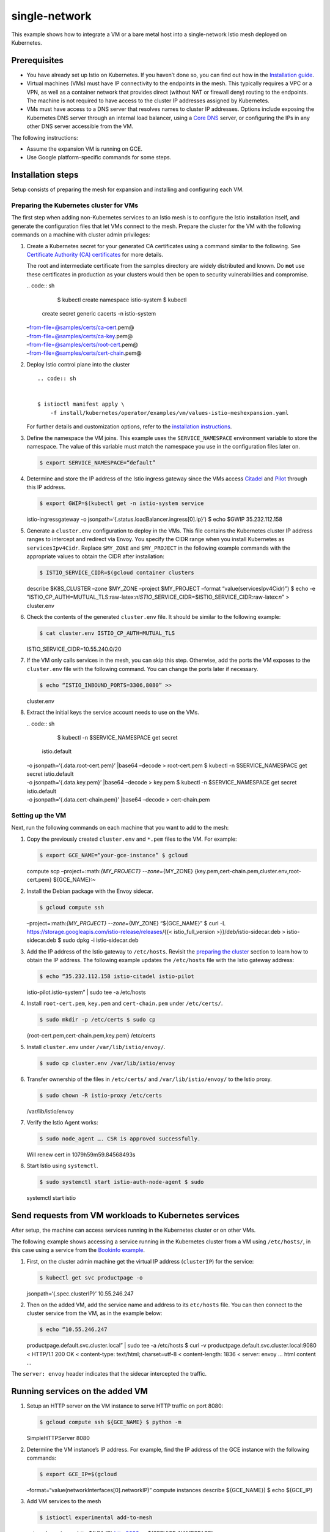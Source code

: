single-network
============================

This example shows how to integrate a VM or a bare metal host into a
single-network Istio mesh deployed on Kubernetes.

Prerequisites
-------------

-  You have already set up Istio on Kubernetes. If you haven’t done so,
   you can find out how in the `Installation
   guide </docs/setup/getting-started/>`_.

-  Virtual machines (VMs) must have IP connectivity to the endpoints in
   the mesh. This typically requires a VPC or a VPN, as well as a
   container network that provides direct (without NAT or firewall deny)
   routing to the endpoints. The machine is not required to have access
   to the cluster IP addresses assigned by Kubernetes.

-  VMs must have access to a DNS server that resolves names to cluster
   IP addresses. Options include exposing the Kubernetes DNS server
   through an internal load balancer, using a `Core
   DNS <https://coredns.io/>`_ server, or configuring the IPs in any
   other DNS server accessible from the VM.

The following instructions:

-  Assume the expansion VM is running on GCE.
-  Use Google platform-specific commands for some steps.

Installation steps
------------------

Setup consists of preparing the mesh for expansion and installing and
configuring each VM.

Preparing the Kubernetes cluster for VMs
~~~~~~~~~~~~~~~~~~~~~~~~~~~~~~~~~~~~~~~~

The first step when adding non-Kubernetes services to an Istio mesh is
to configure the Istio installation itself, and generate the
configuration files that let VMs connect to the mesh. Prepare the
cluster for the VM with the following commands on a machine with cluster
admin privileges:

1. Create a Kubernetes secret for your generated CA certificates using a
   command similar to the following. See `Certificate Authority (CA)
   certificates </docs/tasks/security/citadel-config/plugin-ca-cert/#plugging-in-the-existing-certificate-and-key>`_
   for more details.

   .. warning::

   The root and intermediate certificate from the
   samples directory are widely distributed and known. Do **not** use
   these certificates in production as your clusters would then be open
   to security vulnerabilities and compromise.

   | .. code:: sh

      $ kubectl create namespace istio-system $ kubectl
     create secret generic cacerts -n istio-system
   | –from-file=@samples/certs/ca-cert.pem@
   | –from-file=@samples/certs/ca-key.pem@
   | –from-file=@samples/certs/root-cert.pem@
   | –from-file=@samples/certs/cert-chain.pem@

2. Deploy Istio control plane into the cluster

   ::

       .. code:: sh


       $ istioctl manifest apply \
           -f install/kubernetes/operator/examples/vm/values-istio-meshexpansion.yaml


   For further details and customization options, refer to the
   `installation instructions </docs/setup/install/istioctl/>`_.

3. Define the namespace the VM joins. This example uses the
   ``SERVICE_NAMESPACE`` environment variable to store the namespace.
   The value of this variable must match the namespace you use in the
   configuration files later on.

   .. code:: sh

      $ export SERVICE_NAMESPACE=“default”

4. Determine and store the IP address of the Istio ingress gateway since
   the VMs access `Citadel </docs/concepts/security/>`_ and
   `Pilot </docs/ops/deployment/architecture/#pilot>`_ through this IP
   address.

   .. code:: sh

      $ export GWIP=$(kubectl get -n istio-system service
   istio-ingressgateway -o
   jsonpath=‘{.status.loadBalancer.ingress[0].ip}’) $ echo $GWIP
   35.232.112.158

5. Generate a ``cluster.env`` configuration to deploy in the VMs. This
   file contains the Kubernetes cluster IP address ranges to intercept
   and redirect via Envoy. You specify the CIDR range when you install
   Kubernetes as ``servicesIpv4Cidr``. Replace ``$MY_ZONE`` and
   ``$MY_PROJECT`` in the following example commands with the
   appropriate values to obtain the CIDR after installation:

   .. code:: sh

      $ ISTIO_SERVICE_CIDR=$(gcloud container clusters
   describe $K8S_CLUSTER –zone $MY_ZONE –project $MY_PROJECT –format
   “value(servicesIpv4Cidr)”) $ echo -e
   "ISTIO_CP_AUTH=MUTUAL_TLS:raw-latex:`\nISTIO`\_SERVICE_CIDR=$ISTIO_SERVICE_CIDR:raw-latex:`\n`"
   > cluster.env

6. Check the contents of the generated ``cluster.env`` file. It should
   be similar to the following example:

   .. code:: sh

      $ cat cluster.env ISTIO_CP_AUTH=MUTUAL_TLS
   ISTIO_SERVICE_CIDR=10.55.240.0/20

7. If the VM only calls services in the mesh, you can skip this step.
   Otherwise, add the ports the VM exposes to the ``cluster.env`` file
   with the following command. You can change the ports later if
   necessary.

   .. code:: sh

      $ echo “ISTIO_INBOUND_PORTS=3306,8080” >>
   cluster.env

8. Extract the initial keys the service account needs to use on the VMs.

   | .. code:: sh

      $ kubectl -n $SERVICE_NAMESPACE get secret
     istio.default
   | -o jsonpath=‘{.data.root-cert.pem}’ \|base64 –decode >
     root-cert.pem $ kubectl -n $SERVICE_NAMESPACE get secret
     istio.default
   | -o jsonpath=‘{.data.key.pem}’ \|base64 –decode > key.pem $ kubectl
     -n $SERVICE_NAMESPACE get secret istio.default
   | -o jsonpath=‘{.data.cert-chain.pem}’ \|base64 –decode >
     cert-chain.pem

Setting up the VM
~~~~~~~~~~~~~~~~~

Next, run the following commands on each machine that you want to add to
the mesh:

1. Copy the previously created ``cluster.env`` and ``*.pem`` files to
   the VM. For example:

   .. code:: sh

      $ export GCE_NAME=“your-gce-instance” $ gcloud
   compute scp –project=:math:`{MY_PROJECT} --zone=`\ {MY_ZONE}
   {key.pem,cert-chain.pem,cluster.env,root-cert.pem} ${GCE_NAME}:~

2. Install the Debian package with the Envoy sidecar.

   .. code:: sh

      $ gcloud compute ssh
   –project=:math:`{MY_PROJECT} --zone=`\ {MY_ZONE} “${GCE_NAME}” $ curl
   -L https://storage.googleapis.com/istio-release/releases/{{<
   istio_full_version >}}/deb/istio-sidecar.deb > istio-sidecar.deb $
   sudo dpkg -i istio-sidecar.deb

3. Add the IP address of the Istio gateway to ``/etc/hosts``. Revisit
   the `preparing the
   cluster <#preparing-the-kubernetes-cluster-for-vms>`_ section to
   learn how to obtain the IP address. The following example updates the
   ``/etc/hosts`` file with the Istio gateway address:

   .. code:: sh

      $ echo “35.232.112.158 istio-citadel istio-pilot
   istio-pilot.istio-system” \| sudo tee -a /etc/hosts

4. Install ``root-cert.pem``, ``key.pem`` and ``cert-chain.pem`` under
   ``/etc/certs/``.

   .. code:: sh

      $ sudo mkdir -p /etc/certs $ sudo cp
   {root-cert.pem,cert-chain.pem,key.pem} /etc/certs

5. Install ``cluster.env`` under ``/var/lib/istio/envoy/``.

   .. code:: sh

      $ sudo cp cluster.env /var/lib/istio/envoy

6. Transfer ownership of the files in ``/etc/certs/`` and
   ``/var/lib/istio/envoy/`` to the Istio proxy.

   .. code:: sh

      $ sudo chown -R istio-proxy /etc/certs
   /var/lib/istio/envoy

7. Verify the Istio Agent works:

   .. code:: sh

      $ sudo node_agent …. CSR is approved successfully.
   Will renew cert in 1079h59m59.84568493s

8. Start Istio using ``systemctl``.

   .. code:: sh

      $ sudo systemctl start istio-auth-node-agent $ sudo
   systemctl start istio

Send requests from VM workloads to Kubernetes services
------------------------------------------------------

After setup, the machine can access services running in the Kubernetes
cluster or on other VMs.

The following example shows accessing a service running in the
Kubernetes cluster from a VM using ``/etc/hosts/``, in this case using a
service from the `Bookinfo example </docs/examples/bookinfo/>`_.

1. First, on the cluster admin machine get the virtual IP address
   (``clusterIP``) for the service:

   .. code:: sh

      $ kubectl get svc productpage -o
   jsonpath=‘{.spec.clusterIP}’ 10.55.246.247

2. Then on the added VM, add the service name and address to its
   ``etc/hosts`` file. You can then connect to the cluster service from
   the VM, as in the example below:

   .. code:: sh

      $ echo “10.55.246.247
   productpage.default.svc.cluster.local” \| sudo tee -a /etc/hosts $
   curl -v productpage.default.svc.cluster.local:9080 < HTTP/1.1 200 OK
   < content-type: text/html; charset=utf-8 < content-length: 1836 <
   server: envoy … html content …

The ``server: envoy`` header indicates that the sidecar intercepted the
traffic.

Running services on the added VM
--------------------------------

1. Setup an HTTP server on the VM instance to serve HTTP traffic on port
   8080:

   .. code:: sh

      $ gcloud compute ssh ${GCE_NAME} $ python -m
   SimpleHTTPServer 8080

2. Determine the VM instance’s IP address. For example, find the IP
   address of the GCE instance with the following commands:

   .. code:: sh

      $ export GCE_IP=$(gcloud
   –format=“value(networkInterfaces[0].networkIP)” compute instances
   describe ${GCE_NAME}) $ echo ${GCE_IP}

3. Add VM services to the mesh

   .. code:: sh

      $ istioctl experimental add-to-mesh
   external-service vmhttp ${VM_IP} http:8080 -n ${SERVICE_NAMESPACE}


   .. note::

   Ensure you have added the ``istioctl`` client to your
   path, as described in the `download
   page </docs/setup/getting-started/#download>`_.

4. Deploy a pod running the ``sleep`` service in the Kubernetes cluster,
   and wait until it is ready:

   .. code:: sh

      $ kubectl apply -f @samples/sleep/sleep.yaml@ $
   kubectl get pod NAME READY STATUS RESTARTS AGE sleep-88ddbcfdd-rm42k
   2/2 Running 0 1s …

5. Send a request from the ``sleep`` service on the pod to the VM’s HTTP
   service:

   .. code:: sh

      $ kubectl exec -it sleep-88ddbcfdd-rm42k -c sleep –
   curl vmhttp.${SERVICE_NAMESPACE}.svc.cluster.local:8080

   You should see something similar to the output below.

   {{< text html >}} <!DOCTYPE html PUBLIC “-//W3C//DTD HTML 3.2
   Final//EN”>

   .. raw:: html

      <html>

   .. raw:: html

      <title>

   Directory listing for /

   .. raw:: html

      </title>

   .. raw:: html

      <body>

   .. raw:: html

      <h2>

   Directory listing for /

   .. raw:: html

      </h2>

   .. raw:: html

      <hr>

   .. raw:: html

      <ul>

   .. raw:: html

      <li>

   .bashrc

   .. raw:: html

      </li>

   .. raw:: html

      <li>

   .ssh/

   .. raw:: html

      </li>

   …

   .. raw:: html

      </body>



**Congratulations!** You successfully configured a service running in a
pod within the cluster to send traffic to a service running on a VM
outside of the cluster and tested that the configuration worked.

Cleanup
-------

Run the following commands to remove the expansion VM from the mesh’s
abstract model.

.. code:: sh

      $ istioctl experimental remove-from-mesh -n
${SERVICE_NAMESPACE} vmhttp Kubernetes Service “vmhttp.vm” has been
deleted for external service “vmhttp” Service Entry
“mesh-expansion-vmhttp” has been deleted for external service “vmhttp”


Troubleshooting
---------------

The following are some basic troubleshooting steps for common VM-related
issues.

-  When making requests from a VM to the cluster, ensure you don’t run
   the requests as ``root`` or ``istio-proxy`` user. By default, Istio
   excludes both users from interception.

-  Verify the machine can reach the IP of the all workloads running in
   the cluster. For example:

::

   .. code:: sh


   $ kubectl get endpoints productpage -o jsonpath='{.subsets[0].addresses[0].ip}'
   10.52.39.13


   .. code:: sh


   $ curl 10.52.39.13:9080
   html output


-  Check the status of the Istio Agent and sidecar:

::

   .. code:: sh


   $ sudo systemctl status istio-auth-node-agent
   $ sudo systemctl status istio


-  Check that the processes are running. The following is an example of
   the processes you should see on the VM if you run ``ps``, filtered
   for ``istio``:

::

   .. code:: sh


   $ ps aux | grep istio
   root      6941  0.0  0.2  75392 16820 ?        Ssl  21:32   0:00 /usr/local/istio/bin/node_agent --logtostderr
   root      6955  0.0  0.0  49344  3048 ?        Ss   21:32   0:00 su -s /bin/bash -c INSTANCE_IP=10.150.0.5 POD_NAME=demo-vm-1 POD_NAMESPACE=default exec /usr/local/bin/pilot-agent proxy > /var/log/istio/istio.log istio-proxy
   istio-p+  7016  0.0  0.1 215172 12096 ?        Ssl  21:32   0:00 /usr/local/bin/pilot-agent proxy
   istio-p+  7094  4.0  0.3  69540 24800 ?        Sl   21:32   0:37 /usr/local/bin/envoy -c /etc/istio/proxy/envoy-rev1.json --restart-epoch 1 --drain-time-s 2 --parent-shutdown-time-s 3 --service-cluster istio-proxy --service-node sidecar~10.150.0.5~demo-vm-1.default~default.svc.cluster.local


-  Check the Envoy access and error logs:

::

   .. code:: sh


   $ tail /var/log/istio/istio.log
   $ tail /var/log/istio/istio.err.log

